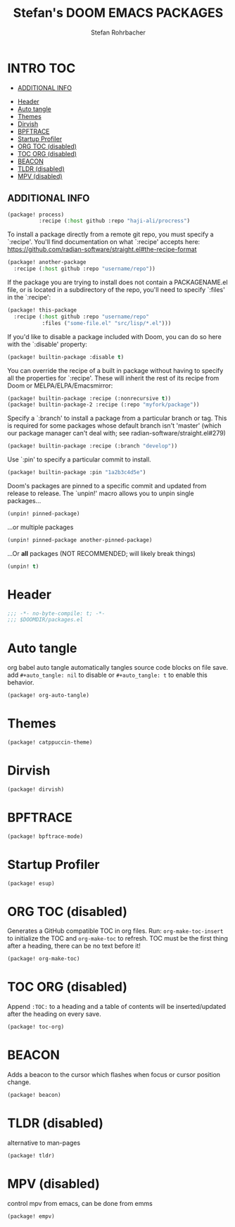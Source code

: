 #+title: Stefan's DOOM EMACS PACKAGES
#+author: Stefan Rohrbacher
#+startup: showeverything
#+property: header-args :tangle packages.el
#+auto_tangle: t
* INTRO :TOC:
  - [[#additional-info][ADDITIONAL INFO]]
- [[#header][Header]]
- [[#auto-tangle][Auto tangle]]
- [[#themes][Themes]]
- [[#dirvish][Dirvish]]
- [[#bpftrace][BPFTRACE]]
- [[#startup-profiler][Startup Profiler]]
- [[#org-toc-disabled][ORG TOC (disabled)]]
- [[#toc-org-disabled][TOC ORG (disabled)]]
- [[#beacon][BEACON]]
- [[#tldr-disabled][TLDR (disabled)]]
- [[#mpv-disabled][MPV (disabled)]]

** ADDITIONAL INFO
#+begin_src emacs-lisp :tangle no
(package! process)
          :recipe (:host github :repo "haji-ali/procress")
#+end_src

To install a package directly from a remote git repo, you must specify a
 `:recipe'. You'll find documentation on what `:recipe' accepts here:
 https://github.com/radian-software/straight.el#the-recipe-format

#+begin_src emacs-lisp :tangle no
(package! another-package
  :recipe (:host github :repo "username/repo"))
#+end_src

If the package you are trying to install does not contain a PACKAGENAME.el
file, or is located in a subdirectory of the repo, you'll need to specify
 `:files' in the `:recipe':
#+begin_src emacs-lisp :tangle no
(package! this-package
  :recipe (:host github :repo "username/repo"
           :files ("some-file.el" "src/lisp/*.el")))
#+end_src

If you'd like to disable a package included with Doom, you can do so here
with the `:disable' property:
#+begin_src emacs-lisp :tangle no
(package! builtin-package :disable t)
#+end_src

You can override the recipe of a built in package without having to specify
all the properties for `:recipe'. These will inherit the rest of its recipe
from Doom or MELPA/ELPA/Emacsmirror:
#+begin_src emacs-lisp :tangle no
(package! builtin-package :recipe (:nonrecursive t))
(package! builtin-package-2 :recipe (:repo "myfork/package"))
#+end_src

Specify a `:branch' to install a package from a particular branch or tag.
This is required for some packages whose default branch isn't 'master' (which
our package manager can't deal with; see radian-software/straight.el#279)

#+begin_src emacs-lisp :tangle no
(package! builtin-package :recipe (:branch "develop"))
#+end_src

Use `:pin' to specify a particular commit to install.
#+begin_src emacs-lisp :tangle no
(package! builtin-package :pin "1a2b3c4d5e")
#+end_src

Doom's packages are pinned to a specific commit and updated from release to
release. The `unpin!' macro allows you to unpin single packages...
#+begin_src emacs-lisp :tangle no
(unpin! pinned-package)
#+end_src

...or multiple packages
 #+begin_src emacs-lisp :tangle no
(unpin! pinned-package another-pinned-package)
#+end_src

...Or *all* packages (NOT RECOMMENDED; will likely break things)
#+begin_src emacs-lisp :tangle no
(unpin! t)
#+end_src


* Header
#+begin_src emacs-lisp
;;; -*- no-byte-compile: t; -*-
;;; $DOOMDIR/packages.el
#+end_src

* Auto tangle
org babel auto tangle automatically tangles source code blocks on file save.
add ~#+auto_tangle: nil~ to disable or ~#+auto_tangle: t~ to enable this behavior.
#+begin_src emacs-lisp
(package! org-auto-tangle)
#+end_src

* Themes
#+begin_src emacs-lisp
(package! catppuccin-theme)
#+end_src

* Dirvish
#+begin_src emacs-lisp
(package! dirvish)
#+end_src

* BPFTRACE
#+begin_src emacs-lisp
(package! bpftrace-mode)
#+end_src

* Startup Profiler
#+begin_src emacs-lisp
(package! esup)
#+end_src

* ORG TOC (disabled)
Generates a GitHub compatible TOC in org files.
Run: ~org-make-toc-insert~ to initialize the TOC and ~org-make-toc~ to refresh.
TOC must be the first thing after a heading, there can be no text before it!
#+begin_src emacs-lisp :tangle no
(package! org-make-toc)
#+end_src

* TOC ORG (disabled)
Append ~:TOC:~ to a heading and a table of contents will be inserted/updated after the heading on every save.
#+begin_src emacs-lisp :tangle no
(package! toc-org)
#+end_src

* BEACON
Adds a beacon to the cursor which flashes when focus or cursor position change.
#+begin_src emacs-lisp
(package! beacon)
#+end_src

* TLDR (disabled)
alternative to man-pages
#+begin_src emacs-lisp :tangle no
(package! tldr)
#+end_src

* MPV (disabled)
control mpv from emacs, can be done from emms
#+begin_src emacs-lisp :tangle no
(package! empv)
#+end_src
